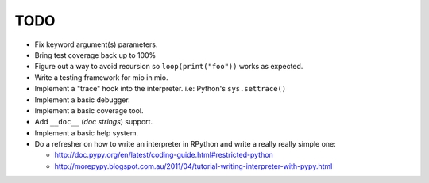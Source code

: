 TODO
====

- Fix keyword argument(s) parameters.
- Bring test coverage back up to 100%
- Figure out a way to avoid recursion so ``loop(print("foo"))`` works as expected.
- Write a testing framework for mio in mio.
- Implement a "trace" hook into the interpreter. i.e: Python's ``sys.settrace()``
- Implement a basic debugger.
- Implement a basic coverage tool.
- Add ``__doc__`` (*doc strings*) support.
- Implement a basic help system.
- Do a refresher on how to write an interpreter in RPython and write a really really simple one:

  - http://doc.pypy.org/en/latest/coding-guide.html#restricted-python
  - http://morepypy.blogspot.com.au/2011/04/tutorial-writing-interpreter-with-pypy.html
